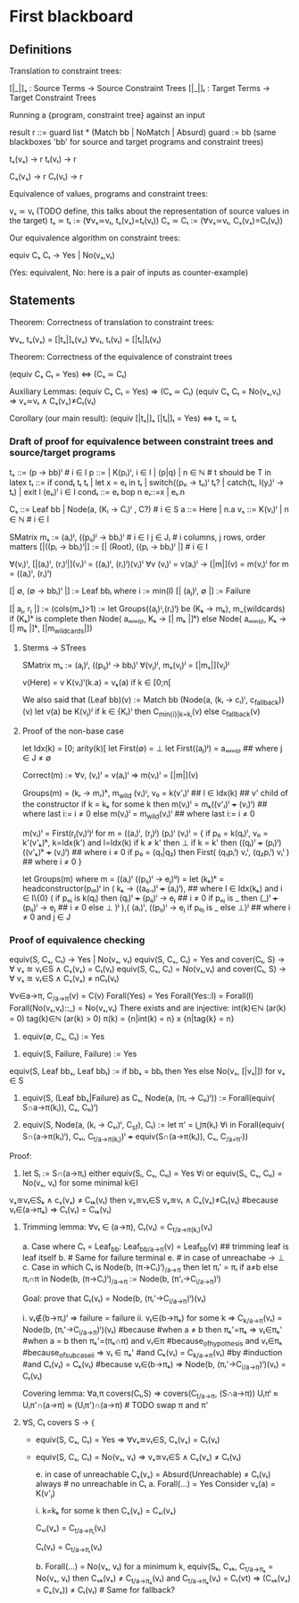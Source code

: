 * First blackboard

** Definitions

Translation to constraint trees:

  [|_|]ₛ : Source Terms -> Source Constraint Trees
  [|_|]ₜ : Target Terms -> Target Constraint Trees

Running a {program, constraint tree} against an input

  result r ::= guard list * (Match bb | NoMatch | Absurd)
  guard := bb
  (same blackboxes 'bb' for source and target programs and constraint trees)

  tₛ(vₛ) → r
  tₜ(vₜ) → r

  Cₛ(vₛ) → r
  Cₜ(vₜ) → r

Equivalence of values, programs and constraint trees:

  vₛ ≃ vₜ    (TODO define, this talks about the representation of source values in the target)
  tₛ ≃ tₜ := (∀vₛ≃vₜ, tₛ(vₛ)=tₜ(vₜ))
  Cₛ ≃ Cₜ := (∀vₛ≃vₜ, Cₛ(vₛ)=Cₜ(vₜ))

Our equivalence algorithm on constraint trees:

  equiv Cₛ Cₜ → Yes | No(vₛ,vₜ)

  (Yes: equivalent, No: here is a pair of inputs as counter-example)

** Statements

Theorem: Correctness of translation to constraint trees:

  ∀vₛ, tₛ(vₛ) = [|tₛ|]ₛ(vₛ)
  ∀vₜ, tₜ(vₜ) = [|tₜ|]ₜ(vₜ)

Theorem: Correctness of the equivalence of constraint trees

  (equiv Cₛ Cₜ = Yes)  ⇔  (Cₛ ≃ Cₜ)

  Auxiliary Lemmas:
    (equiv Cₛ Cₜ = Yes)        ⇒   (Cₛ ≃ Cₜ)
    (equiv Cₛ Cₜ = No(vₛ,vₜ)   ⇒   vₛ≃vₜ ∧ Cₛ(vₛ)≠Cₜ(vₜ)
  
Corollary (our main result):
  (equiv [|tₛ|]ₛ [|tₜ|]ₜ = Yes)  ⇔  tₛ ≃ tₜ


*** Draft of proof for equivalence between constraint trees and source/target programs

tₛ      ::= (p → bb)ⁱ  # i ∈ I
p       ::= | K(pᵢ)ⁱ, i ∈ I | (p|q) | n ∈ ℕ        # t should be T in latex
tₜ      ::= if condₜ tₜ tₜ | let x = eₜ in tₜ | switch((pₜᵢ → tₜᵢ)ⁱ tₜ? | catch(tₜ, l(yᵢ)ⁱ  → tₜ) | exit l (eₜᵢ)ⁱ
                 i ∈ I
condₜ   ::= eₜ bop n eₜ::=x | eₜ.n

Cₛ      ::= Leaf bb | Node(a, (Kᵢ → Cᵢ)ⁱ , C?) # i ∈ S
a       ::= Here | n.a
vₛ      ::= K(vᵢ)ⁱ | n ∈ ℕ   # i ∈ I

SMatrix mₛ := (aᵢ)ʲ, ((pᵢⱼ)ʲ → bbᵢ)ⁱ  # i ∈ I j ∈ Jᵢ # i columns, j rows, order matters
[|((pᵢ → bbᵢ)ⁱ|] := [| (Root), ((pᵢ → bbᵢ)ⁱ |] # i ∈ I

∀(vᵢ)ⁱ, [|(aᵢ)ⁱ, (rᵢ)ⁱ|](vᵢ)ⁱ = ((aᵢ)ⁱ, (rᵢ)ⁱ)(vᵢ)ⁱ
∀v (vᵢ)ⁱ = v(aᵢ)ⁱ → [|m|](v) = m(vᵢ)ⁱ for m = ((aᵢ)ⁱ, (rᵢ)ⁱ)
# what about size of the matrix? How to write it?

# base cases
[| ∅, (∅ → bbᵢ)ⁱ |] := Leaf bbᵢ where i := min(I)
[| (aⱼ)ʲ, ∅ |] := Failure 
#

[| aⱼ, rⱼ |] := (cols(mₛ)>1) := let Groups((aⱼ)ᴵ,(rᵢ)ⁱ) be (Kₖ → mₖ), m_{wildcards)
                  if (Kₖ)ᵏ is complete then
                      Node( aₘᵢₙ₍ⱼ₎, Kₖ → [| mₖ |]ᵏ)
                  else
                      Node( aₘᵢₙ₍ⱼ₎, Kₖ → [| mₖ |]ᵏ, [|m_{wildcards}|])


**** Sterms -> STrees

SMatrix mₛ := (aⱼ)ʲ, ((pᵢⱼ)ʲ → bbᵢ)ⁱ
∀(vⱼ)ʲ, mₛ(vⱼ)ʲ = [|mₛ|](vⱼ)ʲ

v(Here) = v
K(vᵢ)ⁱ(k.a) = vₖ(a) if k ∈ [0;n[

We also said that
(Leaf bb)(v) := Match bb
(Node(a, (kᵢ → cᵢ)ⁱ, c_{fallback}))(v)
    let v(a) be K(vⱼ)ʲ
        if k ∈ {Kᵢ}ⁱ then  C_{min{i}|k=kᵢ}(v)
        else c_{fallback}(v)




**** Proof of the non-base case
let Idx(k) = [0; arity(k)[
let First(∅) = ⊥
let First((aⱼ)ʲ) = aₘᵢₙ₍ⱼ₎ ## where j ∈ J ≠ ∅

Correct(m) := ∀v, (vᵢ)ⁱ = v(aᵢ)ⁱ => m(vᵢ)ⁱ = [|m|](v)

Groups(m) = (kᵣ → mᵣ)ᵏ, m_{wild}
(vᵢ)ᴵ, v₀ = k(v'ₗ)ˡ  ## l ∈ Idx(k) ## v' child of the constructor
if k = kₖ for some k then
    m(vᵢ)ⁱ = mₖ((v'ₗ)ˡ +++ (vᵢ)ⁱ)  ## where last i:= i ≠ 0
else
    m(vᵢ)ⁱ = m_{wild}(vᵢ)ⁱ ## where last i:= i ≠ 0


m(vᵢ)ⁱ = First(rⱼ(vᵢ)ⁱ)ʲ for m = ((aᵢ)ⁱ, (rⱼ)ʲ)
(pᵢ)ⁱ (vᵢ)ⁱ  =  {
    if p₀ = k(qₗ)ˡ, v₀ = k'(v'ₖ)ᵏ, k=Idx(k') and l=Idx(k)
      if k ≠ k' then ⊥ 
      if k = k' then ((qₗ)ˡ +++ (pᵢ)ⁱ) ((v'ₖ)ᵏ +++ (vᵢ)ⁱ) ## where i ≠ 0
    if p₀ = (q₁|q₂) then
      First(  (q₁pᵢⁱ) vᵢⁱ, (q₂pᵢⁱ) vᵢⁱ  ) ## where i ≠ 0
}

let Groups(m) where m = ((aᵢ)ⁱ ((pᵢⱼ)ⁱ → eⱼ)ⁱʲ) =
let (kₖ)ᵏ = headconstructor(pᵢ₀)ⁱ in
( kₖ →
    ((a₀.ₗ)ˡ +++ (aᵢ)ⁱ),   ## where l ∈ Idx(kₖ) and i ∈ I\{0}
    (
     if pₒⱼ is k(qₗ) then
        (qₗ)ˡ +++ (pᵢⱼ)ⁱ  → eⱼ  ## i ≠ 0
     if pₒⱼ is _ then
        (_)ˡ +++ (pᵢⱼ)ⁱ   → eⱼ  ## i ≠ 0
     else ⊥
    )ʲ
),(
  (aᵢ)ⁱ, ((pᵢⱼ)ⁱ  → eⱼ if p₀ⱼ is _ else ⊥)ʲ ## where i ≠ 0 and j ∈ J



*** Proof of equivalence checking

equiv(S, Cₛ, Cₜ) → Yes | No(vₛ, vₜ)
equiv(S, Cₛ, Cₜ) = Yes and cover(Cₜ, S) → ∀ vₛ ≊ vₜ∈S ∧ Cₛ(vₛ) = Cₜ(vₜ)
equiv(S, Cₛ, Cₜ) = No(vₛ,vₜ) and cover(Cₜ, S) → ∀ vₛ ≊ vₜ∈S ∧ Cₛ(vₛ) ≠ nCₜ(vₜ)

∀v∈a→π, C_{/a→π}(v) = C(v)
Forall(Yes) = Yes
Forall(Yes::l) = Forall(l)
Forall(No(vₛ,vₜ)::_) = No(vₛ,vₜ)
There exists and are injective:
  int(k)∈ℕ (ar(k) = 0) 
  tag(k)∈ℕ (ar(k) > 0) 
  π(k) = {n|int(k) = n} x {n|tag{k} = n}

1. equiv(∅, Cₛ, Cₜ) := Yes
# below S ≠ ∅
2. equiv(S, Failure, Failure) := Yes
equiv(S, Leaf bbₛ, Leaf bbₜ) := if bbₛ = bbₜ then Yes else No(vₛ, [|vₛ|]) for vₛ ∈ S
3. equiv(S, (Leaf bbₛ|Failure) as Cₛ, Node(a, (πᵢ → Cₜᵢ)ⁱ)) := 
    Forall(equiv( S∩a→π(kᵢ)), Cₛ, Cₜᵢ)ⁱ)

4. equiv(S, Node(a, (kᵢ → Cₛᵢ)ⁱ, C_{sf}), Cₜ) := 
    let π' = ⋃π(kᵢ) ∀i in
    Forall(equiv( S∩(a→π(kᵢ)ⁱ), Cₛᵢ, C_{t/a→π(kᵢ)})ⁱ +++ equiv(S∩(a→π(kᵢ)), Cₛ, C_{/a¬̸π'}))

Proof:
3. let Sᵢ := S∩(a→πᵢ)
   either
       equiv(Sᵢ, Cₛ, Cₜᵢ) = Yes ∀i
   or
       equiv(Sᵢ, Cₛ, Cₜᵢ) = No(vₛ, vₜ) for some minimal k∈I
# valid because:
            vₛ≊vₜ∈Sₖ ∧ cₛ(vₛ) ≠ Cₜₖ(vₜ)
            then  vₛ≊vₜ∈S vₛ≊vₜ ∧ Cₛ(vₛ)≠Cₜ(vₜ) 
                #because vₜ∈(a→πₖ) ⇒ Cₜ(vₜ) = Cₜₖ(vₜ)

4. Trimming lemma: 
         ∀vₜ ∈ (a→π), Cₜ(vₜ) = C_{t/a→π(kᵢ)}(vₜ)
         # Proof on induction on Cₜ:
               a. Case where Cₜ = Leaf_{bb}:
                   Leaf_{bb/a→π}(v) = Leaf_{bb}(v) ## trimming leaf is leaf itself
               b. # Same for failure terminal
               e. # in case of unreachabe → ⊥
               c. Case in which Cₜ is Node(b, (π→Cᵢ)ⁱ)_{/a→π}  then
                   let πᵢ' =  πᵢ if a≠b else πᵢ∩π  in
                   Node(b, (π→Cᵢ)ⁱ)_{/a→π} :=  Node(b, (π'ᵢ→C_{i/a→π})ⁱ)

                   Goal: prove that Cₜ(vₜ) = Node(b, (πᵢ'→C_{i/a→π})ⁱ)(vₜ)
                   # two cases:
                   i.  vₜ∉(b→πᵢ)ⁱ => failure = failure
                   ii. vₜ∈(b→πₖ) for some k =>
                       C_{k/a→π}(vₜ) = Node(b, (πᵢ'→C_{i/a→π})ⁱ)(vₜ) #because
                            #when a ≠ b then πₖ'=πₖ => vₜ∈πₖ'
                            #when a = b  then πₖ'=(πₖ∩π) and
                                                vₜ∈π #because_of_hypothesis and
                                                vₜ∈πₖ #because_of_subcase_ii
                                                => vₜ ∈ πₖ'
                            #and
                            Cₖ(vₜ) = C_{k/a→π}(vₜ) #by #induction #and
                            Cₜ(vₜ) = Cₖ(vₜ) #because vₜ∈(b→πₖ)
                        => Node(b, (πᵢ'→C_{i/a→π})ⁱ)(vₜ) = Cₜ(vₜ)
                            
   Covering lemma:
         ∀a,π covers(Cₜ,S) => covers(C_{t/a→π}, (S∩a→π))
             Uᵢπⁱ ≈ Uᵢπ'∩(a→π) ≈ (Uᵢπ')∩(a→π) # TODO swap π and π' 

4. ∀S, Cₜ covers S → {
   - equiv(S, Cₛ, Cₜ) = Yes => ∀vₛ≊vₜ∈S, Cₛ(vₛ) = Cₜ(vₜ)
   - equiv(S, Cₛ, Cₜ) = No(vₛ, vₜ) => vₛ≊vₜ∈S ∧ Cₛ(vₛ) ≠ Cₜ(vₜ)
     # Case analysis of Forall
     e. in case of unreachable Cₛ(vₛ) = Absurd(Unreachable) ≠ Cₜ(vₜ) always # no unreachable in Cₜ
     a. Forall(...) = Yes
       Consider vₛ(a) = K(v'ⱼ)
       # Case analysis k∈(kᵢ)ⁱ or k∉(kᵢ)ⁱ
       i. k=kₖ for some k then Cₛ(vₛ) = Cₛᵢ(vₛ)
       # Ind. hyp.:
          Cₛᵢ(vₛ) = C_{t/a→πᵢ}(vₜ)
          # and we know that, for the trimming lemma
          Cₜ(vₜ) = C_{t/a→πᵢ}(vₜ)

     b. Forall(...) = No(vₛ, vₜ)
        for a minimum k, equiv(Sₖ, Cₛₖ, C_{t/a→πₖ} = No(vₛ, vₜ)
           then Cₛₖ(vₛ) ≠ C_{t/a→πₖ}(vₜ)  and C_{t/a→πₖ}(vₜ) = Cₜ(vt) 
             => (Cₛₖ(vₛ) = Cₛ(vₛ)) ≠ Cₜ(vₜ) # Same for fallback?
